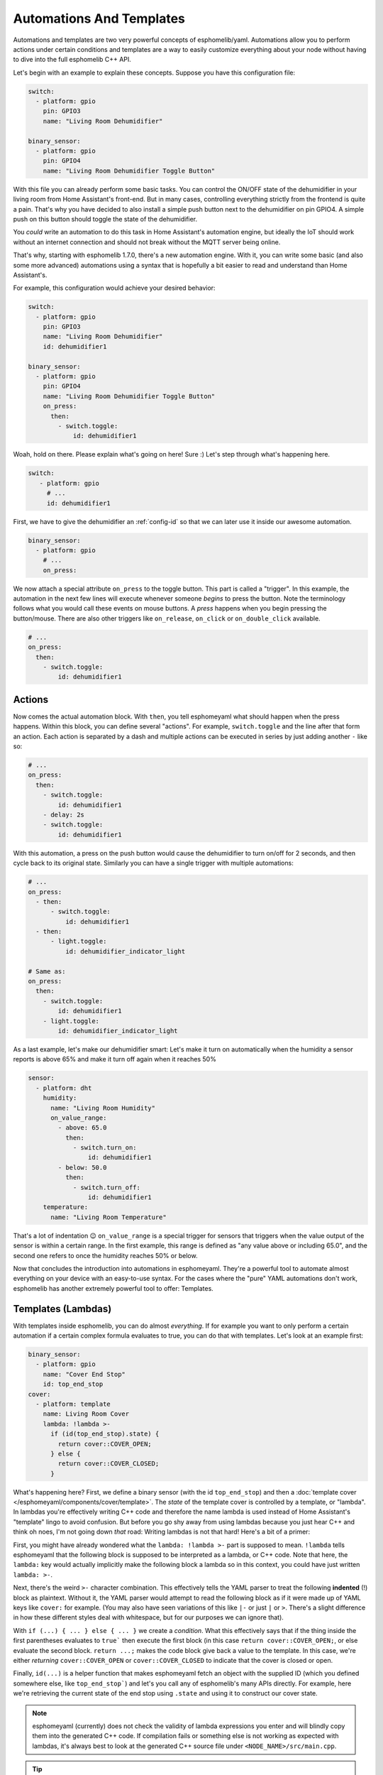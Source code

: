 .. _automation:

Automations And Templates
=========================

Automations and templates are two very powerful concepts of esphomelib/yaml. Automations
allow you to perform actions under certain conditions and templates are a way to easily
customize everything about your node without having to dive into the full esphomelib C++
API.

Let's begin with an example to explain these concepts. Suppose you have this configuration file:

.. code:: yaml

    switch:
      - platform: gpio
        pin: GPIO3
        name: "Living Room Dehumidifier"

    binary_sensor:
      - platform: gpio
        pin: GPIO4
        name: "Living Room Dehumidifier Toggle Button"

With this file you can already perform some basic tasks. You can control the ON/OFF state
of the dehumidifier in your living room from Home Assistant's front-end. But in many cases,
controlling everything strictly from the frontend is quite a pain. That's why you have
decided to also install a simple push button next to the dehumidifier on pin GPIO4.
A simple push on this button should toggle the state of the dehumidifier.

You *could* write an automation to do this task in Home Assistant's automation engine, but
ideally the IoT should work without an internet connection and should not break without
the MQTT server being online.

That's why, starting with esphomelib 1.7.0, there's a new automation engine. With it, you
can write some basic (and also some more advanced) automations using a syntax that is
hopefully a bit easier to read and understand than Home Assistant's.

For example, this configuration would achieve your desired behavior:

.. code:: yaml

    switch:
      - platform: gpio
        pin: GPIO3
        name: "Living Room Dehumidifier"
        id: dehumidifier1

    binary_sensor:
      - platform: gpio
        pin: GPIO4
        name: "Living Room Dehumidifier Toggle Button"
        on_press:
          then:
            - switch.toggle:
                id: dehumidifier1



Woah, hold on there. Please explain what's going on here! Sure :) Let's step through what's happening here.

.. code:: yaml

    switch:
       - platform: gpio
         # ...
         id: dehumidifier1

First, we have to give the dehumidifier an :ref:`config-id` so that we can
later use it inside our awesome automation.

.. code:: yaml

    binary_sensor:
      - platform: gpio
        # ...
        on_press:

We now attach a special attribute ``on_press`` to the toggle button. This part is called a "trigger". In this example,
the automation in the next few lines will execute whenever someone *begins* to press the button. Note the terminology
follows what you would call these events on mouse buttons. A *press* happens when you begin pressing the button/mouse.
There are also other triggers like ``on_release``, ``on_click`` or ``on_double_click`` available.


.. code:: yaml

    # ...
    on_press:
      then:
        - switch.toggle:
            id: dehumidifier1

.. _config-action:

Actions
-------

Now comes the actual automation block. With ``then``, you tell esphomeyaml what should happen when the press happens.
Within this block, you can define several "actions". For example, ``switch.toggle`` and the line after that form an
action. Each action is separated by a dash and multiple actions can be executed in series by just adding another ``-``
like so:

.. code:: yaml

    # ...
    on_press:
      then:
        - switch.toggle:
            id: dehumidifier1
        - delay: 2s
        - switch.toggle:
            id: dehumidifier1

With this automation, a press on the push button would cause the dehumidifier to turn on/off for 2 seconds, and then
cycle back to its original state. Similarly you can have a single trigger with multiple automations:

.. code:: yaml

    # ...
    on_press:
      - then:
          - switch.toggle:
              id: dehumidifier1
      - then:
          - light.toggle:
              id: dehumidifier_indicator_light

    # Same as:
    on_press:
      then:
        - switch.toggle:
            id: dehumidifier1
        - light.toggle:
            id: dehumidifier_indicator_light


As a last example, let's make our dehumidifier smart: Let's make it turn on automatically when the humidity a sensor
reports is above 65% and make it turn off again when it reaches 50%

.. code:: yaml

    sensor:
      - platform: dht
        humidity:
          name: "Living Room Humidity"
          on_value_range:
            - above: 65.0
              then:
                - switch.turn_on:
                    id: dehumidifier1
            - below: 50.0
              then:
                - switch.turn_off:
                    id: dehumidifier1
        temperature:
          name: "Living Room Temperature"

That's a lot of indentation 😉 ``on_value_range`` is a special trigger for sensors that triggers when the value output
of the sensor is within a certain range. In the first example, this range is defined as "any value above or including
65.0", and the second one refers to once the humidity reaches 50% or below.

Now that concludes the introduction into automations in esphomeyaml. They're a powerful tool to automate almost
everything on your device with an easy-to-use syntax. For the cases where the "pure" YAML automations don't work,
esphomelib has another extremely powerful tool to offer: Templates.

.. _config-lambda:

Templates (Lambdas)
-------------------

With templates inside esphomelib, you can do almost *everything*. If for example you want to only perform a certain
automation if a certain complex formula evaluates to true, you can do that with templates. Let's look at an example
first:

.. code:: yaml

    binary_sensor:
      - platform: gpio
        name: "Cover End Stop"
        id: top_end_stop
    cover:
      - platform: template
        name: Living Room Cover
        lambda: !lambda >-
          if (id(top_end_stop).state) {
            return cover::COVER_OPEN;
          } else {
            return cover::COVER_CLOSED;
          }

What's happening here? First, we define a binary sensor (with the id ``top_end_stop``) and then a
:doc:`template cover </esphomeyaml/components/cover/template>`. The *state* of the template cover is
controlled by a template, or "lambda". In lambdas you're effectively writing C++ code and therefore the
name lambda is used instead of Home Assistant's "template" lingo to avoid confusion. But before you go
shy away from using lambdas because you just hear C++ and think oh noes, I'm not going down *that* road:
Writing lambdas is not that hard! Here's a bit of a primer:

First, you might have already wondered what the ``lambda: !lambda >-`` part is supposed to mean. ``!lambda``
tells esphomeyaml that the following block is supposed to be interpreted as a lambda, or C++ code. Note that
here, the ``lambda:`` key would actually implicitly make the following block a lambda so in this context,
you could have just written ``lambda: >-``.

Next, there's the weird ``>-`` character combination. This effectively tells the YAML parser to treat the following
**indented** (!) block as plaintext. Without it, the YAML parser would attempt to read the following block as if
it were made up of YAML keys like ``cover:`` for example. (You may also have seen variations of this like ``|-``
or just ``|`` or ``>``. There's a slight difference in how these different styles deal with whitespace, but for our
purposes we can ignore that).

With ``if (...) { ... } else { ... }`` we create a *condition*. What this effectively says that if the thing inside
the first parentheses evaluates to ``true``` then execute the first block (in this case ``return cover::COVER_OPEN;``,
or else evaluate the second block. ``return ...;`` makes the code block give back a value to the template. In this case,
we're either *returning* ``cover::COVER_OPEN`` or ``cover::COVER_CLOSED`` to indicate that the cover is closed or open.

Finally, ``id(...)`` is a helper function that makes esphomeyaml fetch an object with the supplied ID (which you defined
somewhere else, like ``top_end_stop```) and let's you call any of esphomelib's many APIs directly. For example, here
we're retrieving the current state of the end stop using ``.state`` and using it to construct our cover state.

.. note::

    esphomeyaml (currently) does not check the validity of lambda expressions you enter and will blindly copy
    them into the generated C++ code. If compilation fails or something else is not working as expected
    with lambdas, it's always best to look at the generated C++ source file under ``<NODE_NAME>/src/main.cpp``.

.. tip::

    To store local variables inside lambdas that retain their value across executions, you can create ``static``
    variables like so. In this example the variable ``num_executions`` is incremented by one each time the
    lambda is executed and the current value is logged.

    .. code:: yaml

        lambda: |-
          static int num_executions = 0;
          ESP_LOGD("main", "I am at execution number %d", num_executions);
          num_executions += 1;

.. _config-templatable:

Bonus: Templating Actions
*************************

Another feature of esphomeyaml is that you can template almost every parameter for actions in automations. For example
if you have a light and want to set it to a pre-defined color when a button is pressed, you can do this:

.. code:: yaml

    on_press:
      then:
        - light.turn_on:
            id: some_light_id
            transition_length: 0.5s
            red: 0.8
            green: 1.0
            blue: !lambda >-
              # The sensor outputs values from 0 to 100. The blue
              # part of the light color will be determined by the sensor value.
              return id(some_sensor).state / 100.0;

Every parameter in actions that has the label "templatable" in the docs can be templated like above, using
all of the usual lambda syntax.

All Triggers
------------

- :ref:`mqtt.on_message <mqtt-on_message>`
- :ref:`mqtt.on_json_message <mqtt-on_json_message>`
- :ref:`sensor.on_value <sensor-on_value>`
- :ref:`sensor.on_value_range <sensor-on_value_range>`
- :ref:`sensor.on_raw_value <sensor-on_raw_value>`
- :ref:`binary_sensor.on_press <binary_sensor-on_press>`
- :ref:`binary_sensor.on_release <binary_sensor-on_release>`
- :ref:`binary_sensor.on_click <binary_sensor-on_click>`
- :ref:`binary_sensor.on_double_click <binary_sensor-on_double_click>`
- :ref:`esphomeyaml.on_boot <esphomeyaml-on_boot>`
- :ref:`esphomeyaml.on_shutdown <esphomeyaml-on_shutdown>`
- :ref:`esphomeyaml.on_loop <esphomeyaml-on_loop>`
- :ref:`pn532.on_tag <pn532-on_tag>`

All Actions
-----------

- :ref:`delay <delay_action>`
- :ref:`lambda <lambda_action>`
- :ref:`if <if_action>`
- :ref:`component.update <component-update_action>`
- :ref:`script.execute <script-execute_action>`
- :ref:`logger.log <logger-log_action>`
- :ref:`mqtt.publish <mqtt-publish_action>`
- :ref:`mqtt.publish_json <mqtt-publish_json_action>`
- :ref:`switch.toggle <switch-toggle_action>`
- :ref:`switch.turn_off <switch-turn_off_action>`
- :ref:`switch.turn_on <switch-turn_on_action>`
- :ref:`light.toggle <light-toggle_action>`
- :ref:`light.turn_off <light-turn_off_action>`
- :ref:`light.turn_on <light-turn_on_action>`
- :ref:`cover.open <cover-open_action>`
- :ref:`cover.close <cover-close_action>`
- :ref:`cover.stop <cover-stop_action>`
- :ref:`fan.toggle <fan-toggle_action>`
- :ref:`fan.turn_off <fan-turn_off_action>`
- :ref:`fan.turn_on <fan-turn_on_action>`
- :ref:`output.turn_off <output-turn_off_action>`
- :ref:`output.turn_on <output-turn_on_action>`
- :ref:`output.set_level <output-set_level_action>`
- :ref:`deep_sleep.enter <deep_sleep-enter_action>`
- :ref:`deep_sleep.prevent <deep_sleep-prevent_action>`

.. _delay_action:

``delay`` Action
----------------

This action delays the execution of the next action in the action list by a specified
time period.

.. code:: yaml

   on_...:
     then:
        - switch.turn_on:
            id: relay_1
        - delay: 2s
        - switch.turn_off:
            id: relay_1
        # Templated, waits for 1s (1000ms) only if a reed switch is active
        - delay: !lambda "if (id(reed_switch).state) return 1000; else return 0;"

.. note::

    This is a "smart" asynchronous delay - other code will still run in the background while
    the delay is happening.

.. _lambda_action:

``lambda`` Action
-----------------

This action executes an arbitrary piece of C++ code (see :ref:`Lambda <config-lambda>`).

.. code:: yaml

    on_...:
      then:
        - lambda: >-
            id(some_binary_sensor).publish_state(false);

.. _if_action:

``if`` Action
-------------

This action first evaluated a certain condition (``if:``) and then either
executes the ``then:`` branch or the ``else:`` branch depending on the output of the condition.

After the chosen branch (``then`` or ``else``) is done with execution, the next action is performed.

For example below you can see an automation that checks if a sensor value is below 30 and if so
turns on a light for 5 seconds. Otherwise, the light is turned off immediately.

.. code:: yaml

    on_...:
      then:
        - if:
            lambda: 'return id(some_sensor).state < 30;'
          then:
            - lambda: 'ESP_LOGD("main", "The sensor value is below 30!");
            - light.turn_on: my_light
            - delay: 5s
          else:
            - lambda: 'ESP_LOGD("main", "The sensor value is above 30!");
        - light.turn_off: my_light


Configuration options:

- **if** (**Required**): The condition to check which branch to take.
- **then** (*Optional*, :ref:`config-action`): The action to perform if the condition evaluates to true.
  Defaults to doing nothing.
- **else** (*Optional*, :ref:`config-action`): The action to perform if the condition evaluates to false.
  Defaults to doing nothing.


.. _component-update_action:

``component.update`` Action
---------------------------

Using this action you can manually call the ``update()`` method of a component.

Please note that this only works with some component types and others will result in a
compile error.

.. code:: yaml

    on_...:
      then:
        - component.update: my_component

        # The same as:
        - lambda: 'id(my_component).update();'

.. _script-execute_action:

``script.execute`` Action
-------------------------

This action allows you to prevent code-reuse. For example if you have multiple triggers
that perform the same exact action, you would normally have to copy the YAML lines for all
triggers.

With the ``script`` component you can define these steps in a central place, and then
execute the script with a single call.

.. code:: yaml

    # Example configuration entry
    script:
      - id: my_script
        then:
          - switch.turn_on: my_switch
          - delay: 1s
          - switch.turn_off: my_switch

    # in a trigger:
    on_...:
      then:
        - script.execute: my_script

See Also
--------

- :doc:`configuration-types`
- :doc:`faq`
- `Edit this page on GitHub <https://github.com/OttoWinter/esphomedocs/blob/current/esphomeyaml/guides/automations.rst>`__

.. disqus::

